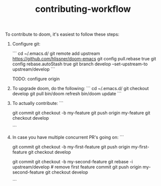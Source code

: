 #+TITLE: contributing-workflow

To contribute to doom, it's easiest to follow these steps:

1) Configure git:

    ```
    cd ~/.emacs.d/
    git remote add upstream https://github.com/hlissner/doom-emacs
    git config pull.rebase true
    git config rebase.autoStash true
    git branch develop --set-upstream-to upstream/develop
    ```

    TODO: configure origin

2) To upgrade doom, do the following:
   ```
   cd ~/.emacs.d/
   git checkout develop
   git pull
   bin/doom refresh
   bin/doom update
   ```

3) To actually contribute:
   ```
    # hack hack hack (on develop branch)
    git commit
    git checkout -b my-feature
    git push origin my-feature
    git checkout develop
    # click link to make a PR
   ```

4) In case you have multiple concurrent PR's going on:
    ```
    # hack hack hack
    git commit
    git checkout -b my-first-feature
    git push origin my-first-feature
    git checkout develop
    # hack hack hack
    git commit
    git checkout -b my-second-feature
    git rebase -i upstream/develop # remove first feature commit
    git push origin my-second-feature
    git checkout develop
    # hack hack hack...
    ```
